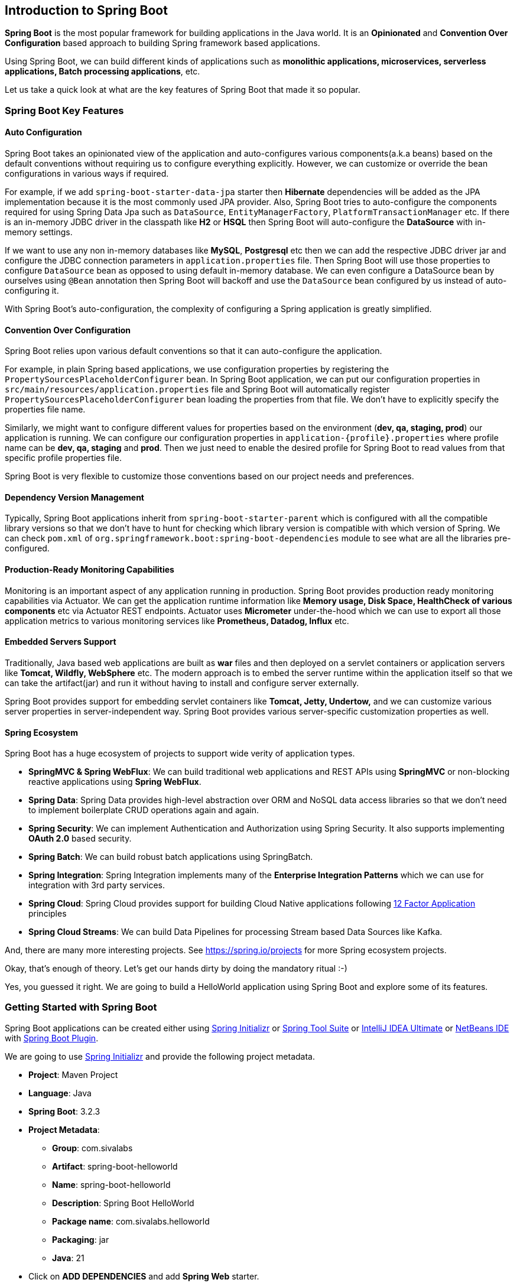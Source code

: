 
== Introduction to Spring Boot
*Spring Boot* is the most popular framework for building applications in the Java world.
It is an *Opinionated* and *Convention Over Configuration* based approach to building Spring framework based applications.

Using Spring Boot, we can build different kinds of applications such as *monolithic applications,
microservices, serverless applications, Batch processing applications*, etc.

Let us take a quick look at what are the key features of Spring Boot that made it so popular.

=== Spring Boot Key Features

==== Auto Configuration

Spring Boot takes an opinionated view of the application and auto-configures various components(a.k.a beans)
based on the default conventions without requiring us to configure everything explicitly.
However, we can customize or override the bean configurations in various ways if required.

For example, if we add `spring-boot-starter-data-jpa` starter then *Hibernate* dependencies will be added as
the JPA implementation because it is the most commonly used JPA provider.
Also, Spring Boot tries to auto-configure the components required for using Spring Data Jpa
such as `DataSource`, `EntityManagerFactory`, `PlatformTransactionManager` etc.
If there is an in-memory JDBC driver in the classpath like *H2* or *HSQL* then Spring Boot
will auto-configure the *DataSource* with in-memory settings.

If we want to use any non in-memory databases like *MySQL*, *Postgresql* etc then
we can add the respective JDBC driver jar and configure the JDBC connection parameters
in `application.properties` file. Then Spring Boot will use those properties to configure
`DataSource` bean as opposed to using default in-memory database.
We can even configure a DataSource bean by ourselves using `@Bean` annotation then
Spring Boot will backoff and use the `DataSource` bean configured by us instead of auto-configuring it.

With Spring Boot's auto-configuration, the complexity of configuring a Spring application is greatly simplified.

==== Convention Over Configuration
Spring Boot relies upon various default conventions so that it can auto-configure the application.

For example, in plain Spring based applications, we use configuration properties
by registering the `PropertySourcesPlaceholderConfigurer` bean.
In Spring Boot application, we can put our configuration properties in `src/main/resources/application.properties` file
and Spring Boot will automatically register `PropertySourcesPlaceholderConfigurer` bean loading
the properties from that file. We don't have to explicitly specify the properties file name.

Similarly, we might want to configure different values for properties based on the environment
(*dev, qa, staging, prod*) our application is running. We can configure our configuration properties in
`application-{profile}.properties` where profile name can be *dev, qa, staging* and *prod*.
Then we just need to enable the desired profile for Spring Boot to read values from that
specific profile properties file.

Spring Boot is very flexible to customize those conventions based on our project needs and preferences.

==== Dependency Version Management

Typically, Spring Boot applications inherit from `spring-boot-starter-parent` which is configured with
all the compatible library versions so that we don't have to hunt for checking which library version
is compatible with which version of Spring.
We can check `pom.xml` of `org.springframework.boot:spring-boot-dependencies` module to see
what are all the libraries pre-configured.

==== Production-Ready Monitoring Capabilities

Monitoring is an important aspect of any application running in production. Spring Boot provides
production ready monitoring capabilities via Actuator.
We can get the application runtime information like *Memory usage, Disk Space, HealthCheck of
various components* etc via Actuator REST endpoints.
Actuator uses *Micrometer* under-the-hood which we can use to export all those application metrics
to various monitoring services like *Prometheus, Datadog, Influx* etc.

==== Embedded Servers Support

Traditionally, Java based web applications are built as *war* files and then deployed on a servlet containers
or application servers like *Tomcat, Wildfly, WebSphere* etc.
The modern approach is to embed the server runtime within the application itself so that
we can take the artifact(jar) and run it without having to install and configure server externally.

Spring Boot provides support for embedding servlet containers like *Tomcat, Jetty, Undertow,*
and we can customize various server properties in server-independent way.
Spring Boot provides various server-specific customization properties as well.

==== Spring Ecosystem

Spring Boot has a huge ecosystem of projects to support wide verity of application types.

* *SpringMVC & Spring WebFlux*: We can build traditional web applications and REST APIs using
*SpringMVC* or non-blocking reactive applications using *Spring WebFlux*.
* *Spring Data*: Spring Data provides high-level abstraction over ORM and NoSQL data access libraries
so that we don't need to implement boilerplate CRUD operations again and again.
* *Spring Security*: We can implement Authentication and Authorization using Spring Security.
It also supports implementing *OAuth 2.0* based security.
* *Spring Batch*: We can build robust batch applications using SpringBatch.
* *Spring Integration*: Spring Integration implements many of the *Enterprise Integration Patterns*
which we can use for integration with 3rd party services.
* *Spring Cloud*: Spring Cloud provides support for building Cloud Native applications following
https://12factor.net/[12 Factor Application] principles
* *Spring Cloud Streams*: We can build Data Pipelines for processing Stream based Data Sources like Kafka.

And, there are many more interesting projects. See https://spring.io/projects for more Spring ecosystem projects.

Okay, that's enough of theory. Let's get our hands dirty by doing the mandatory ritual :-)

Yes, you guessed it right. We are going to build a HelloWorld application using Spring Boot and
explore some of its features.

=== Getting Started with Spring Boot

Spring Boot applications can be created either using https://start.spring.io/[Spring Initializr]
or https://spring.io/tools[Spring Tool Suite]
or https://www.jetbrains.com/idea/[IntelliJ IDEA Ultimate]
or https://netbeans.apache.org/[NetBeans IDE] with
https://github.com/AlexFalappa/nb-springboot[Spring Boot Plugin].

We are going to use https://start.spring.io/[Spring Initializr] and provide the following project metadata.

* *Project*: Maven Project
* *Language*: Java
* *Spring Boot*: 3.2.3
* *Project Metadata*:
** *Group*: com.sivalabs
** *Artifact*: spring-boot-helloworld
** *Name*: spring-boot-helloworld
** *Description*: Spring Boot HelloWorld
** *Package name*: com.sivalabs.helloworld
** *Packaging*: jar
** *Java*: 21
* Click on *ADD DEPENDENCIES* and add *Spring Web* starter.
* Click on *GENERATE*

The generated Spring Boot application will be downloaded. We can extract the zip file and
import the project into our IDE. I will be using IntelliJ IDEA, but you can use any of your favorite IDE.

=== Simple REST API using Spring Boot
We are going to build a simple REST API with a single endpoint *GET /api/hello?name={name}* which returns
the JSON response *{ "greeting" : "Hello {name}"}*.
Also, we don't want to hard-code the greeting prefix *"Hello"*, we want it to be configurable.

Let us start with creating response model class `GreetingResponse` as follows:

[source,java]
.src/main/java/com/sivalabs/helloworld/GreetingResponse.java
----
package com.sivalabs.helloworld;

record GreetingResponse(String greeting){}
----

Next, create `ApplicationProperties` class to bind all the application configuration properties.

[source,java]
.src/main/java/com/sivalabs/helloworld/ApplicationProperties.java
----
package com.sivalabs.helloworld;

import org.springframework.boot.context.properties.ConfigurationProperties;
import org.springframework.boot.context.properties.bind.DefaultValue;

@ConfigurationProperties(prefix = "app") <1>
public record ApplicationProperties(
    @DefaultValue("Hello") String greeting,  <2>
    @DefaultValue("World") String defaultName) {
}
----
<1> We are binding the properties in `application.properties` file with common prefix `"app."`
into `ApplicationProperties` fields.
<2> We are using `@DefaultValue` annotation to provide default values for the properties.

Create `GreetingService` and implement `sayHello(String name)` method as follows:

[source,java]
.src/main/java/com/sivalabs/helloworld/GreetingService.java
----
package com.sivalabs.helloworld;

import org.springframework.stereotype.Service;

@Service <1>
public class GreetingService {
    private final ApplicationProperties properties;

    public GreetingService(ApplicationProperties properties) { <2>
        this.properties = properties;
    }

    public String sayHello(String name) {
        var s = name == null? properties.defaultName(): name;
        return String.format("%s %s", properties.greeting(), s);
    }
}
----
<1> Declare `GreetingService` as Spring bean using `@Service` annotation.
<2> Injecting `ApplicationProperties` as a dependency of `GreetingService` bean.

Create `HelloWorldController` and implement the `GET /api/hello` API endpoint as follows:

[source,java]
.src/main/java/com/sivalabs/helloworld/HelloWorldController.java
----
package com.sivalabs.helloworld;

import org.slf4j.Logger;
import org.slf4j.LoggerFactory;

import org.springframework.web.bind.annotation.GetMapping;
import org.springframework.web.bind.annotation.RequestParam;
import org.springframework.web.bind.annotation.RestController;

@RestController <1>
class HelloWorldController {
    private static final Logger log =
            LoggerFactory.getLogger(HelloWorldController.class);
    private final GreetingService greetingService;

    HelloWorldController(GreetingService greetingService) {
        this.greetingService = greetingService;
    }

    @GetMapping("/api/hello") <2>
    GreetingResponse sayHello(
            @RequestParam(name = "name", required = false) String name) {
        log.info("Say Hello to Name: {}", name);
        String greeting = greetingService.sayHello(name);
        return new GreetingResponse(greeting);
    }
}
----
<1> Declares the class as Spring Controller with request handler methods.
<2> The `sayHello()` method is annotated with `@GetMapping("/api/hello")` indicating it as
a request handler method for `HTTP GET /api/hello` URL.

Let's configure the properties in `application.properties` as follows:

[source,properties]
.src/main/resources/application.properties
----
app.greeting=Hello
app.default-name=World
----

Finally, we need to enable the configuration properties binding using `@EnableConfigurationProperties` as follows:

[source,java]
.src/main/java/com/sivalabs/helloworld/SpringBootHelloWorldApplication.java
----
package com.sivalabs.helloworld;

import org.springframework.boot.SpringApplication;
import org.springframework.boot.autoconfigure.SpringBootApplication;
import org.springframework.boot.context.properties.EnableConfigurationProperties;

@SpringBootApplication
@EnableConfigurationProperties({ApplicationProperties.class}) <1>
//@ConfigurationPropertiesScan <2>
public class SpringBootHelloWorldApplication {

    public static void main(String[] args) {
        SpringApplication.run(SpringBootHelloWorldApplication.class, args);
    }
}
----
<1> Explicitly enabling the configuration properties binding for `ApplicationProperties` class.
If we have more such configuration binding classes, we can list them all.
<2> Instead of explicitly specifying all the configuration binding classes using `@EnableConfigurationProperties`
we can use `@ConfigurationPropertiesScan` annotation to scan for all the classes that are annotated
with `@ConfigurationProperties`.

We can run the application from IDE by simply running `main()` method in `SpringBootHelloWorldApplication`.

We can verify the API endpoint using cURL as follows:

[source,shell]
----
$ curl http://localhost:8080/api/hello
{"greeting":"Hello World"}

$ curl http://localhost:8080/api/hello?name=Siva
{"greeting":"Hello Siva"}
----

Congratulations!!!. We wrote our first Spring Boot application.

=== Run Application using Maven and Gradle
Spring Boot provides Maven and Gradle plugins with the ability to run the application without having
to build the artifact (jar or war).

Maven:

[source,bash]
----
./mvnw spring-boot:run
----

Gradle:

[source,bash]
----
./gradlew bootRun
----

=== Run Application as FatJar
We can build the Spring Boot application as a fat jar and run it using `java -jar` command.

*Maven:*

[source,bash]
----
$ ./mvnw clean package
$ java -jar target/spring-boot-helloworld-0.0.1-SNAPSHOT.jar
----

*Gradle:*

[source,bash]
----
$ ./gradlew clean build
$ java -jar build/libs/spring-boot-helloworld-0.0.1-SNAPSHOT.jar
----

Now we should be able to call API using `curl http://localhost:8080/api/hello`

=== Run Application as Docker Container
Spring Boot Maven/Gradle Plugins provide the ability to build docker image using
https://buildpacks.io/[Cloud Native Buildpacks] without having to create `Dockerfile`.

Once we have Docker installed and running on our machine, we can build a Docker image of
our Spring Boot application using Spring Boot Maven/Gradle plugins as follows:

[source,bash]
----
#Maven
$ ./mvnw spring-boot:build-image -Dspring-boot.build-image.imageName=YOUR_DOCKER_USERNAME/spring-boot-helloworld

#Gradle
$ ./gradlew bootBuildImage --imageName=YOUR_DOCKER_USERNAME/spring-boot-helloworld
----

Now we can start a container from the image and test the API endpoint as follows:

[source,bash]
----
$ docker run -p 8080:8080 YOUR_DOCKER_USERNAME/spring-boot-helloworld -d
$ curl http://localhost:8080/api/hello
----

For more customization options, please refer:

* https://docs.spring.io/spring-boot/docs/current/maven-plugin/reference/htmlsingle/[Spring Boot Maven Plugin]
* https://docs.spring.io/spring-boot/docs/current/gradle-plugin/reference/htmlsingle/[Spring Boot Gradle Plugin]

[TIP]
====
https://github.com/GoogleContainerTools/jib[Jib] is an alternative to building a container image
without requiring a Docker daemon running.
====

We have just scratched the surface of Spring Boot by quickly creating a simple REST API application
and running it in various ways.
We are going to explore all the underlying concepts of Spring Boot in detail in the upcoming chapters.

=== Summary
In this chapter, we took a glance at what are the top features of Spring Boot,
and then we created a simple application. We learned how to implement a simple REST API endpoint.
Finally, we learned how to run application in various ways using
maven/gradle plugins, as a fat jar and as a docker container.
